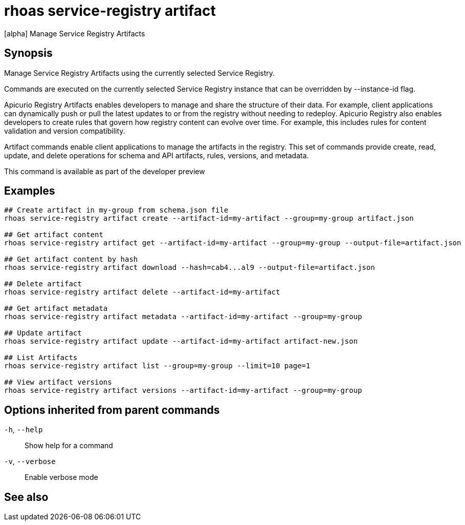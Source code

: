 ifdef::env-github,env-browser[:context: cmd]
[id='ref-rhoas-service-registry-artifact_{context}']
= rhoas service-registry artifact

[role="_abstract"]
[alpha] Manage Service Registry Artifacts

[discrete]
== Synopsis

Manage Service Registry Artifacts using the currently selected Service Registry.

Commands are executed on the currently selected Service Registry instance that can be overridden by --instance-id flag.

Apicurio Registry Artifacts enables developers to manage and share the structure of their data.
For example, client applications can dynamically push or pull the latest updates to or from the registry without needing to redeploy.
Apicurio Registry also enables developers to create rules that govern how registry content can evolve over time.
For example, this includes rules for content validation and version compatibility.

Artifact commands enable client applications to manage the artifacts in the registry.
This set of commands provide create, read, update, and delete operations for schema and API artifacts, rules, versions, and metadata.

This command is available as part of the developer preview


[discrete]
== Examples

....
## Create artifact in my-group from schema.json file
rhoas service-registry artifact create --artifact-id=my-artifact --group=my-group artifact.json

## Get artifact content
rhoas service-registry artifact get --artifact-id=my-artifact --group=my-group --output-file=artifact.json

## Get artifact content by hash
rhoas service-registry artifact download --hash=cab4...al9 --output-file=artifact.json

## Delete artifact
rhoas service-registry artifact delete --artifact-id=my-artifact

## Get artifact metadata
rhoas service-registry artifact metadata --artifact-id=my-artifact --group=my-group

## Update artifact
rhoas service-registry artifact update --artifact-id=my-artifact artifact-new.json

## List Artifacts
rhoas service-registry artifact list --group=my-group --limit=10 page=1

## View artifact versions
rhoas service-registry artifact versions --artifact-id=my-artifact --group=my-group

....

[discrete]
== Options inherited from parent commands

  `-h`, `--help`::      Show help for a command
  `-v`, `--verbose`::   Enable verbose mode

[discrete]
== See also


ifdef::env-github,env-browser[]
* link:rhoas_service-registry.adoc#rhoas-service-registry[rhoas service-registry]	 - [alpha] Service Registry commands
endif::[]
ifdef::pantheonenv[]
* link:{path}#ref-rhoas-service-registry_{context}[rhoas service-registry]	 - [alpha] Service Registry commands
endif::[]

ifdef::env-github,env-browser[]
* link:rhoas_service-registry_artifact_create.adoc#rhoas-service-registry-artifact-create[rhoas service-registry artifact create]	 - [alpha] Creates new artifact from file or standard input
endif::[]
ifdef::pantheonenv[]
* link:{path}#ref-rhoas-service-registry-artifact-create_{context}[rhoas service-registry artifact create]	 - [alpha] Creates new artifact from file or standard input
endif::[]

ifdef::env-github,env-browser[]
* link:rhoas_service-registry_artifact_delete.adoc#rhoas-service-registry-artifact-delete[rhoas service-registry artifact delete]	 - [alpha] Deletes single or all artifacts in a given group
endif::[]
ifdef::pantheonenv[]
* link:{path}#ref-rhoas-service-registry-artifact-delete_{context}[rhoas service-registry artifact delete]	 - [alpha] Deletes single or all artifacts in a given group
endif::[]

ifdef::env-github,env-browser[]
* link:rhoas_service-registry_artifact_download.adoc#rhoas-service-registry-artifact-download[rhoas service-registry artifact download]	 - [alpha] Download artifacts from registry by using global identifiers
endif::[]
ifdef::pantheonenv[]
* link:{path}#ref-rhoas-service-registry-artifact-download_{context}[rhoas service-registry artifact download]	 - [alpha] Download artifacts from registry by using global identifiers
endif::[]

ifdef::env-github,env-browser[]
* link:rhoas_service-registry_artifact_export.adoc#rhoas-service-registry-artifact-export[rhoas service-registry artifact export]	 - [alpha] Export data from service registry instance
endif::[]
ifdef::pantheonenv[]
* link:{path}#ref-rhoas-service-registry-artifact-export_{context}[rhoas service-registry artifact export]	 - [alpha] Export data from service registry instance
endif::[]

ifdef::env-github,env-browser[]
* link:rhoas_service-registry_artifact_get.adoc#rhoas-service-registry-artifact-get[rhoas service-registry artifact get]	 - [alpha] Get artifact by id and group
endif::[]
ifdef::pantheonenv[]
* link:{path}#ref-rhoas-service-registry-artifact-get_{context}[rhoas service-registry artifact get]	 - [alpha] Get artifact by id and group
endif::[]

ifdef::env-github,env-browser[]
* link:rhoas_service-registry_artifact_import.adoc#rhoas-service-registry-artifact-import[rhoas service-registry artifact import]	 - [alpha] Import data into service registry
endif::[]
ifdef::pantheonenv[]
* link:{path}#ref-rhoas-service-registry-artifact-import_{context}[rhoas service-registry artifact import]	 - [alpha] Import data into service registry
endif::[]

ifdef::env-github,env-browser[]
* link:rhoas_service-registry_artifact_list.adoc#rhoas-service-registry-artifact-list[rhoas service-registry artifact list]	 - [alpha] List artifacts
endif::[]
ifdef::pantheonenv[]
* link:{path}#ref-rhoas-service-registry-artifact-list_{context}[rhoas service-registry artifact list]	 - [alpha] List artifacts
endif::[]

ifdef::env-github,env-browser[]
* link:rhoas_service-registry_artifact_metadata-get.adoc#rhoas-service-registry-artifact-metadata-get[rhoas service-registry artifact metadata-get]	 - [alpha] Get artifact metadata
endif::[]
ifdef::pantheonenv[]
* link:{path}#ref-rhoas-service-registry-artifact-metadata-get_{context}[rhoas service-registry artifact metadata-get]	 - [alpha] Get artifact metadata
endif::[]

ifdef::env-github,env-browser[]
* link:rhoas_service-registry_artifact_metadata-set.adoc#rhoas-service-registry-artifact-metadata-set[rhoas service-registry artifact metadata-set]	 - [alpha] Update artifact metadata
endif::[]
ifdef::pantheonenv[]
* link:{path}#ref-rhoas-service-registry-artifact-metadata-set_{context}[rhoas service-registry artifact metadata-set]	 - [alpha] Update artifact metadata
endif::[]

ifdef::env-github,env-browser[]
* link:rhoas_service-registry_artifact_state-set.adoc#rhoas-service-registry-artifact-state-set[rhoas service-registry artifact state-set]	 - [alpha] Set artifact state
endif::[]
ifdef::pantheonenv[]
* link:{path}#ref-rhoas-service-registry-artifact-state-set_{context}[rhoas service-registry artifact state-set]	 - [alpha] Set artifact state
endif::[]

ifdef::env-github,env-browser[]
* link:rhoas_service-registry_artifact_update.adoc#rhoas-service-registry-artifact-update[rhoas service-registry artifact update]	 - [alpha] Update artifact
endif::[]
ifdef::pantheonenv[]
* link:{path}#ref-rhoas-service-registry-artifact-update_{context}[rhoas service-registry artifact update]	 - [alpha] Update artifact
endif::[]

ifdef::env-github,env-browser[]
* link:rhoas_service-registry_artifact_versions.adoc#rhoas-service-registry-artifact-versions[rhoas service-registry artifact versions]	 - [alpha] Get latest artifact versions by artifact-id and group
endif::[]
ifdef::pantheonenv[]
* link:{path}#ref-rhoas-service-registry-artifact-versions_{context}[rhoas service-registry artifact versions]	 - [alpha] Get latest artifact versions by artifact-id and group
endif::[]

